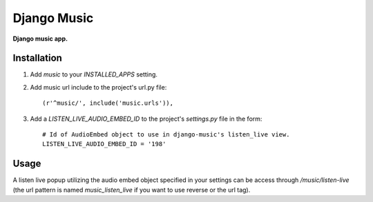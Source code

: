 Django Music
============
**Django music app.**

Installation
------------

#. Add *music* to your *INSTALLED_APPS* setting.

#. Add music url include to the project's url.py file::

    (r'^music/', include('music.urls')),

#. Add a *LISTEN_LIVE_AUDIO_EMBED_ID* to the project's *settings.py* file in the form::

    # Id of AudioEmbed object to use in django-music's listen_live view.
    LISTEN_LIVE_AUDIO_EMBED_ID = '198'


Usage
-----

A listen live popup utilizing the audio embed object specified in your settings can be access through */music/listen-live* (the url pattern is named *music_listen_live* if you want to use reverse or the url tag).
